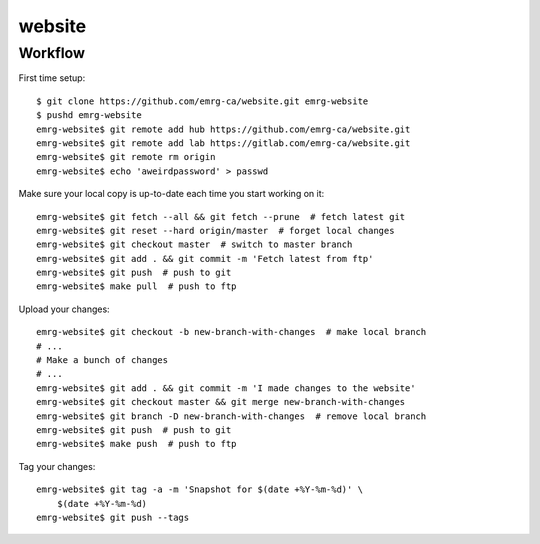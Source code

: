 website
=======

Workflow
--------

First time setup::

    $ git clone https://github.com/emrg-ca/website.git emrg-website
    $ pushd emrg-website
    emrg-website$ git remote add hub https://github.com/emrg-ca/website.git
    emrg-website$ git remote add lab https://gitlab.com/emrg-ca/website.git
    emrg-website$ git remote rm origin
    emrg-website$ echo 'aweirdpassword' > passwd

Make sure your local copy is up-to-date each time you start working on it::

    emrg-website$ git fetch --all && git fetch --prune  # fetch latest git
    emrg-website$ git reset --hard origin/master  # forget local changes
    emrg-website$ git checkout master  # switch to master branch
    emrg-website$ git add . && git commit -m 'Fetch latest from ftp'
    emrg-website$ git push  # push to git
    emrg-website$ make pull  # push to ftp

Upload your changes::

    emrg-website$ git checkout -b new-branch-with-changes  # make local branch
    # ...
    # Make a bunch of changes
    # ...
    emrg-website$ git add . && git commit -m 'I made changes to the website'
    emrg-website$ git checkout master && git merge new-branch-with-changes
    emrg-website$ git branch -D new-branch-with-changes  # remove local branch
    emrg-website$ git push  # push to git
    emrg-website$ make push  # push to ftp

Tag your changes::

    emrg-website$ git tag -a -m 'Snapshot for $(date +%Y-%m-%d)' \
        $(date +%Y-%m-%d)
    emrg-website$ git push --tags
